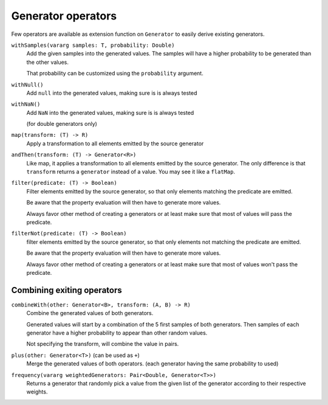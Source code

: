 .. _operators:

Generator operators
===================

Few operators are available as extension function on ``Generator`` to easily derive existing generators.


``withSamples(vararg samples: T, probability: Double)``
    Add the given samples into the generated values.
    The samples will have a higher probability to be generated than the other values.

    That probability can be customized using the ``probability`` argument.

``withNull()``
    Add ``null`` into the generated values, making sure is is always tested

``withNaN()``
    Add ``NaN`` into the generated values, making sure is is always tested

    (for double generators only)

``map(transform: (T) -> R)``
    Apply a transformation to all elements emitted by the source generator

``andThen(transform: (T) -> Generator<R>)``
    Like map, it applies a transformation to all elements emitted by the source generator. The only difference
    is that ``transform`` returns a ``generator`` instead of a value. You may see it like a ``flatMap``.

``filter(predicate: (T) -> Boolean)``
    Filter elements emitted by the source generator, so that only elements matching the predicate are emitted.

    Be aware that the property evaluation will then have to generate more values.

    Always favor other method of creating a generators or at least make sure that most of values will pass the predicate.

``filterNot(predicate: (T) -> Boolean)``
    filter elements emitted by the source generator, so that only elements not matching the predicate are emitted.

    Be aware that the property evaluation will then have to generate more values.

    Always favor other method of creating a generators or at least make sure that most of values won't pass the predicate.

Combining exiting operators
---------------------------

``combineWith(other: Generator<B>, transform: (A, B) -> R)``
    Combine the generated values of both generators.

    Generated values will start by a combination of the 5 first samples of both generators.
    Then samples of each generator have a higher probability to appear than other random values.

    Not specifying the transform, will combine the value in pairs.

``plus(other: Generator<T>)`` (can be used as ``+``)
    Merge the generated values of both operators. (each generator having the same probability to used)

``frequency(vararg weightedGenerators: Pair<Double, Generator<T>>)``
    Returns a generator that randomly pick a value from the given list of the generator according to their respective weights.
